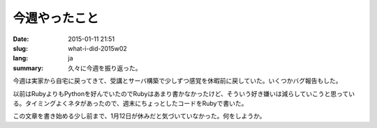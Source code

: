 今週やったこと
==============

:date: 2015-01-11 21:51
:slug: what-i-did-2015w02
:lang: ja
:summary: 久々に今週を振り返った。

今週は実家から自宅に戻ってきて、受講とサーバ構築で少しずつ感覚を休暇前に戻していた。いくつかバグ報告もした。

以前はRubyよりもPythonを好んでいたのでRubyはあまり書かなかったけど、そういう好き嫌いは減らしていこうと思っている。タイミングよくネタがあったので、週末にちょっとしたコードをRubyで書いた。

この文章を書き始める少し前まで、1月12日が休みだと気づいていなかった。何をしようか。
